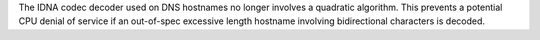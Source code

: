 The IDNA codec decoder used on DNS hostnames no longer involves a quadratic
algorithm. This prevents a potential CPU denial of service if an out-of-spec
excessive length hostname involving bidirectional characters is decoded.
